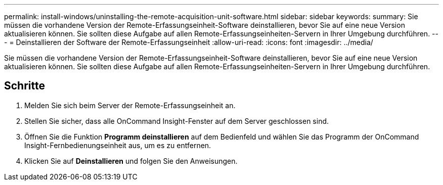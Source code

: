 ---
permalink: install-windows/uninstalling-the-remote-acquisition-unit-software.html 
sidebar: sidebar 
keywords:  
summary: Sie müssen die vorhandene Version der Remote-Erfassungseinheit-Software deinstallieren, bevor Sie auf eine neue Version aktualisieren können. Sie sollten diese Aufgabe auf allen Remote-Erfassungseinheiten-Servern in Ihrer Umgebung durchführen. 
---
= Deinstallieren der Software der Remote-Erfassungseinheit
:allow-uri-read: 
:icons: font
:imagesdir: ../media/


[role="lead"]
Sie müssen die vorhandene Version der Remote-Erfassungseinheit-Software deinstallieren, bevor Sie auf eine neue Version aktualisieren können. Sie sollten diese Aufgabe auf allen Remote-Erfassungseinheiten-Servern in Ihrer Umgebung durchführen.



== Schritte

. Melden Sie sich beim Server der Remote-Erfassungseinheit an.
. Stellen Sie sicher, dass alle OnCommand Insight-Fenster auf dem Server geschlossen sind.
. Öffnen Sie die Funktion *Programm deinstallieren* auf dem Bedienfeld und wählen Sie das Programm der OnCommand Insight-Fernbedienungseinheit aus, um es zu entfernen.
. Klicken Sie auf *Deinstallieren* und folgen Sie den Anweisungen.

